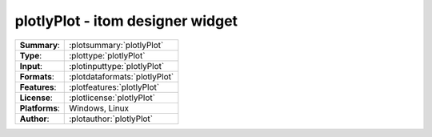 ===========================================================
plotlyPlot - itom designer widget
===========================================================
=============== ========================================================================================================
**Summary**:    :plotsummary:`plotlyPlot`
**Type**:       :plottype:`plotlyPlot`
**Input**:       :plotinputtype:`plotlyPlot`
**Formats**:       :plotdataformats:`plotlyPlot`
**Features**:       :plotfeatures:`plotlyPlot`
**License**:    :plotlicense:`plotlyPlot`
**Platforms**:  Windows, Linux
**Author**:     :plotauthor:`plotlyPlot`
=============== ========================================================================================================

